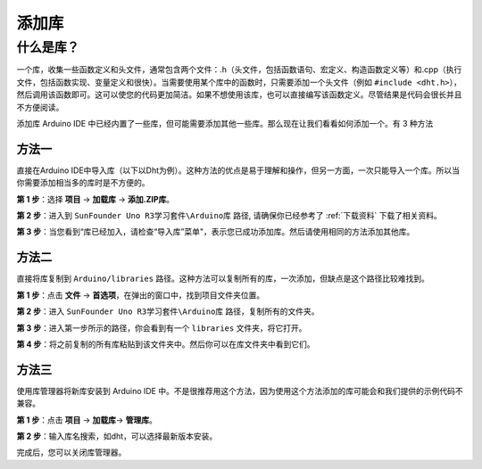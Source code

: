 添加库
=================

什么是库？
-----------------------------
一个库，收集一些函数定义和头文件，通常包含两个文件：.h（头文件，包括函数语句、宏定义、构造函数定义等）和.cpp（执行文件，包括函数实现、变量定义和很快）。当需要使用某个库中的函数时，只需要添加一个头文件（例如 ``#include <dht.h>``），然后调用该函数即可。这可以使您的代码更加简洁。如果不想使用该库，也可以直接编写该函数定义。尽管结果是代码会很长并且不方便阅读。

添加库
Arduino IDE 中已经内置了一些库，但可能需要添加其他一些库。那么现在让我们看看如何添加一个。有 3 种方法

方法一
^^^^^^^^^

直接在Arduino IDE中导入库（以下以Dht为例）。这种方法的优点是易于理解和操作，但另一方面，一次只能导入一个库。所以当你需要添加相当多的库时是不方便的。

**第 1 步**：选择 **项目** -> **加载库** -> **添加.ZIP库**。

.. image:: img/image27.png
   :align: center

**第 2 步**：进入到 ``SunFounder Uno R3学习套件\Arduino库`` 路径, 请确保你已经参考了 :ref:`下载资料` 下载了相关资料。

.. image:: img/image28.png
   :align: center

**第 3 步**：当您看到“库已经加入，请检查“导入库”菜单"，表示您已成功添加库。然后请使用相同的方法添加其他库。

.. image:: img/image29.png
   :align: center

方法二
^^^^^^^^^^^^^

直接将库复制到 ``Arduino/libraries`` 路径。这种方法可以复制所有的库，一次添加，但缺点是这个路径比较难找到。


**第 1 步**：点击 **文件** -> **首选项**，在弹出的窗口中，找到项目文件夹位置。

.. image:: img/image30.png
   :align: center

**第 2 步**：进入 ``SunFounder Uno R3学习套件\Arduino库`` 路径，复制所有的文件夹。

.. image:: img/image31.png
   :align: center

**第 3 步**：进入第一步所示的路径，你会看到有一个 ``libraries`` 文件夹，将它打开。

.. image:: img/image32.png
   :align: center

**第 4 步**：将之前复制的所有库粘贴到该文件夹​​中。然后你可以在库文件夹中看到它们。

.. image:: img/image33.png
   :align: center

方法三
^^^^^^^^^^^

使用库管理器将新库安装到 Arduino IDE 中。不是很推荐用这个方法，因为使用这个方法添加的库可能会和我们提供的示例代码不兼容。

**第 1 步**：点击 **项目** -> **加载库**-> **管理库**。

.. image:: img/image34.png
   :align: center

**第 2 步**：输入库名搜索，如dht，可以选择最新版本安装。

.. image:: img/image35.png
   :align: center

完成后，您可以关闭库管理器。